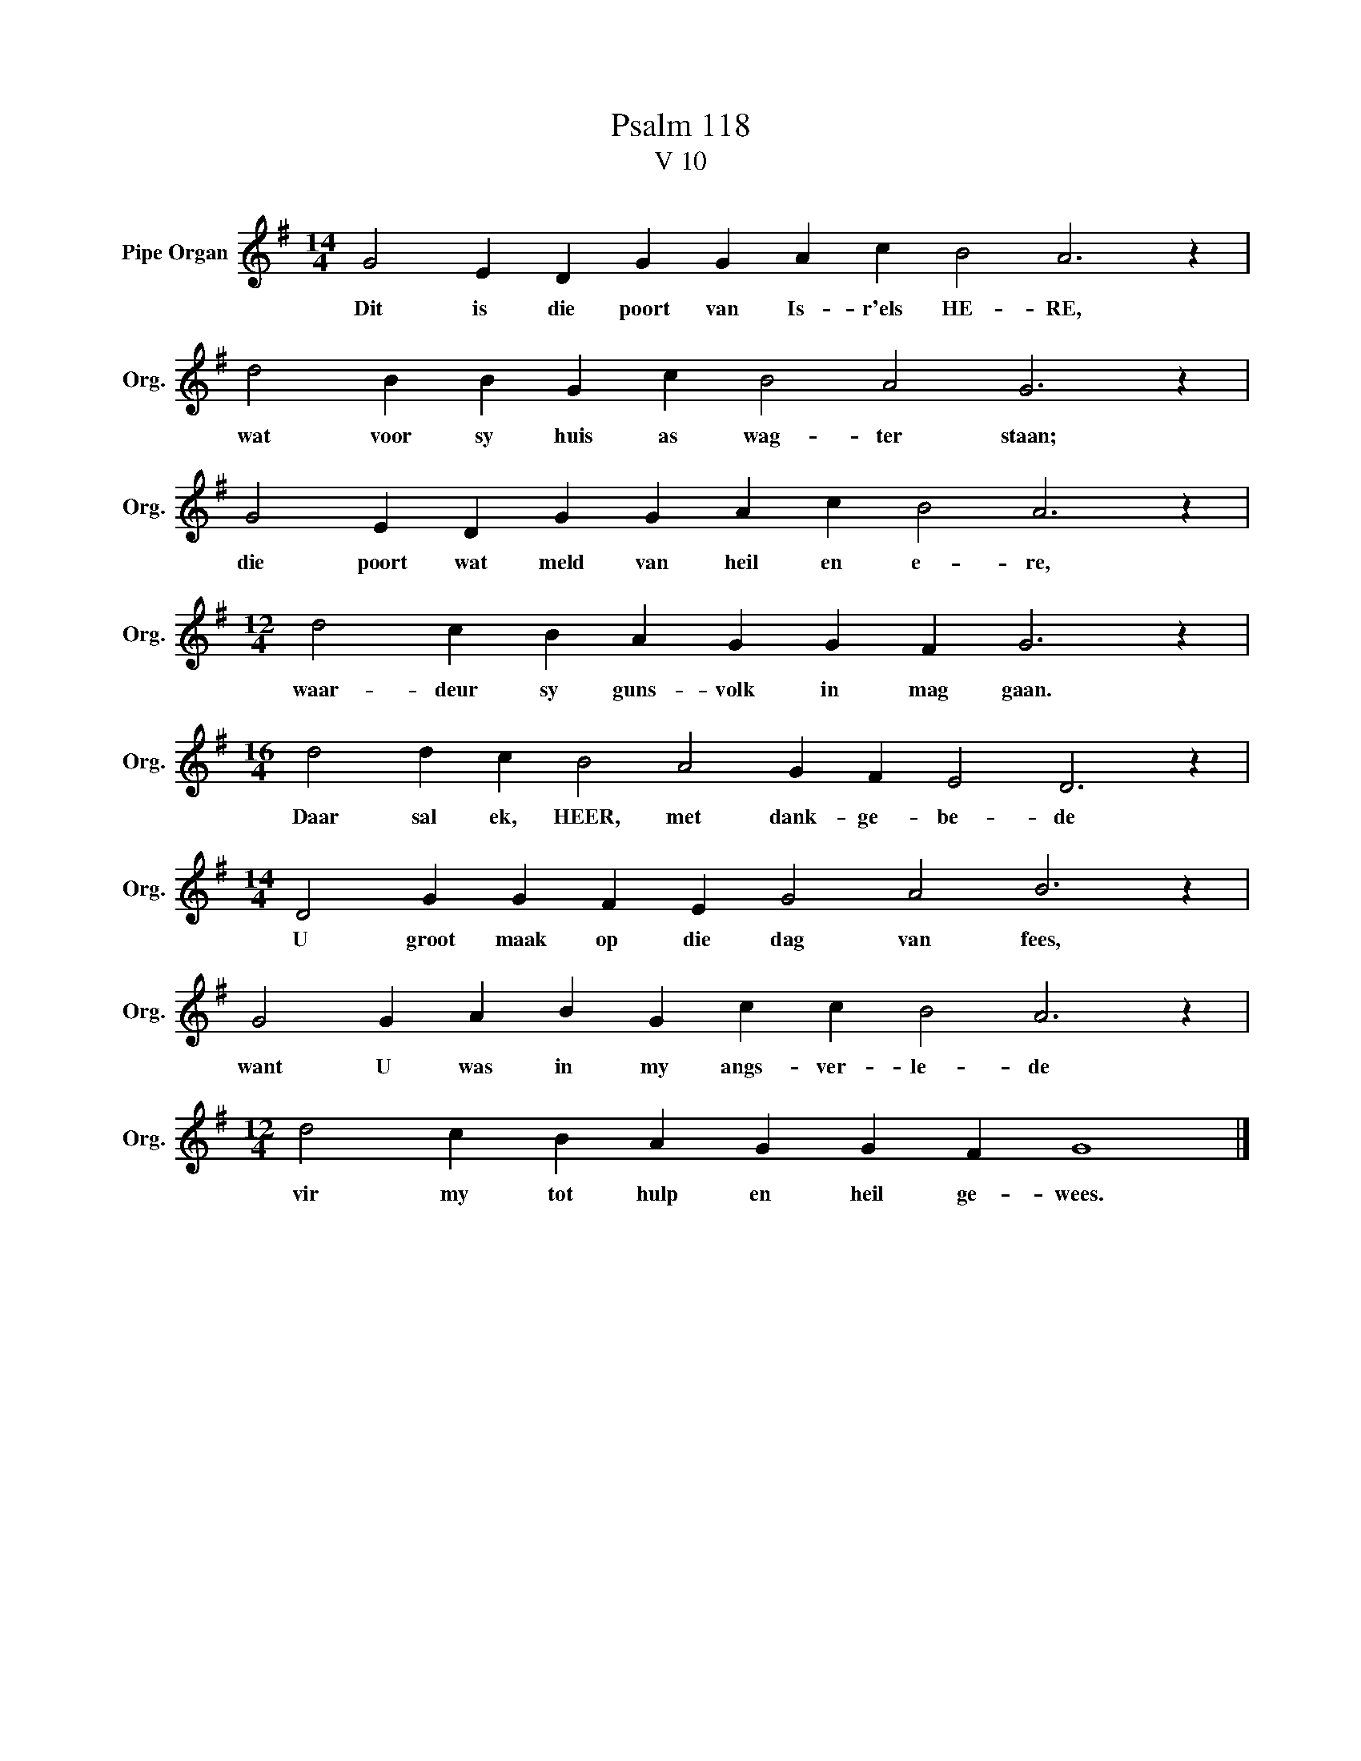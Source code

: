 X:1
T:Psalm 118
T:V 10
L:1/4
M:14/4
I:linebreak $
K:G
V:1 treble nm="Pipe Organ" snm="Org."
V:1
 G2 E D G G A c B2 A3 z |$ d2 B B G c B2 A2 G3 z |$ G2 E D G G A c B2 A3 z |$ %3
w: Dit is die poort van Is- r'els HE- RE,|wat voor sy huis as wag- ter staan;|die poort wat meld van heil en e- re,|
[M:12/4] d2 c B A G G F G3 z |$[M:16/4] d2 d c B2 A2 G F E2 D3 z |$ %5
w: waar- deur sy guns- volk in mag gaan.|Daar sal ek, HEER, met dank- ge- be- de|
[M:14/4] D2 G G F E G2 A2 B3 z |$ G2 G A B G c c B2 A3 z |$[M:12/4] d2 c B A G G F G4 |] %8
w: U groot maak op die dag van fees,|want U was in my angs- ver- le- de|vir my tot hulp en heil ge- wees.|

